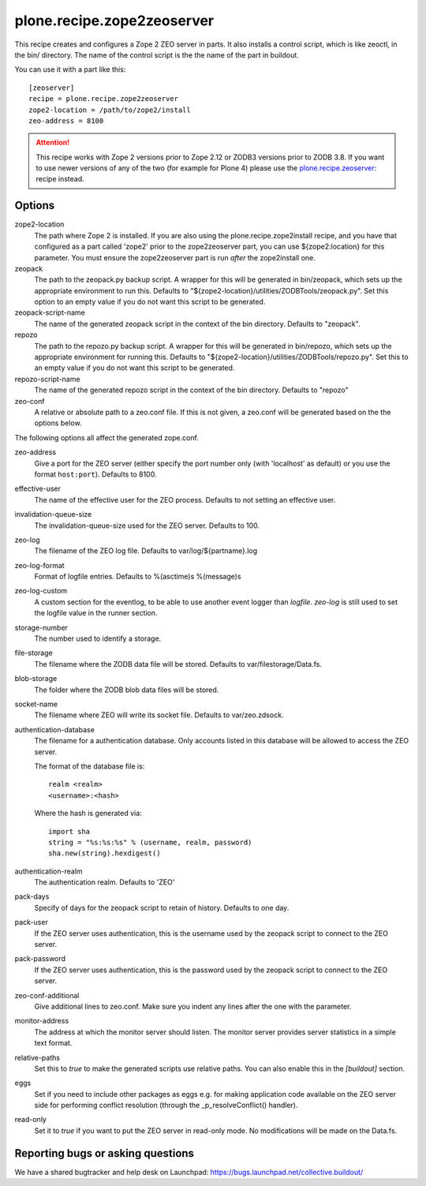 plone.recipe.zope2zeoserver
===========================

This recipe creates and configures a Zope 2 ZEO server in parts. It also
installs a control script, which is like zeoctl, in the bin/ directory.
The name of the control script is the the name of the part in buildout.

You can use it with a part like this::

  [zeoserver]
  recipe = plone.recipe.zope2zeoserver
  zope2-location = /path/to/zope2/install
  zeo-address = 8100

.. ATTENTION::
  This recipe works with Zope 2 versions prior to Zope 2.12 or ZODB3
  versions prior to ZODB 3.8. If you want to use newer versions of any
  of the two (for example for Plone 4) please use the
  `plone.recipe.zeoserver`_: recipe instead.

.. _`plone.recipe.zeoserver`: http://pypi.python.org/pypi/plone.recipe.zeoserver


Options
-------

zope2-location
  The path where Zope 2 is installed. If you are also using the
  plone.recipe.zope2install recipe, and you have that configured as a part
  called 'zope2' prior to the zope2zeoserver part, you can use
  ${zope2:location} for this parameter. You must ensure the zope2zeoserver part
  is run *after* the zope2install one.

zeopack
  The path to the zeopack.py backup script. A wrapper for this will be
  generated in bin/zeopack, which sets up the appropriate environment to
  run this. Defaults to "${zope2-location}/utilities/ZODBTools/zeopack.py".
  Set this option to an empty value if you do not want this script to be
  generated.

zeopack-script-name
  The name of the generated zeopack script in the context of 
  the bin directory. Defaults to "zeopack".

repozo
  The path to the repozo.py backup script. A wrapper for this will be
  generated in bin/repozo, which sets up the appropriate environment for
  running this. Defaults to "${zope2-location}/utilities/ZODBTools/repozo.py".
  Set this to an empty value if you do not want this script to be generated.

repozo-script-name
  The name of the generated repozo script in the context of
  the bin directory. Defaults to "repozo"

zeo-conf
  A relative or absolute path to a zeo.conf file. If this is not given, a
  zeo.conf will be generated based on the the options below.

The following options all affect the generated zope.conf.

zeo-address
  Give a port for the ZEO server (either specify the port number only (with
  'localhost' as default) or you use the format ``host:port``). Defaults to 8100.

effective-user
  The name of the effective user for the ZEO process. Defaults to not setting
  an effective user.

invalidation-queue-size
  The invalidation-queue-size used for the ZEO server. Defaults to 100.

zeo-log
  The filename of the ZEO log file. Defaults to var/log/${partname}.log

zeo-log-format
  Format of logfile entries. Defaults to %(asctime)s %(message)s

zeo-log-custom
  A custom section for the eventlog, to be able to use another
  event logger than `logfile`. `zeo-log` is still used to set the logfile
  value in the runner section.

storage-number
  The number used to identify a storage.

file-storage
  The filename where the ZODB data file will be stored.
  Defaults to var/filestorage/Data.fs.

blob-storage
  The folder where the ZODB blob data files will be stored.

socket-name
  The filename where ZEO will write its socket file.
  Defaults to var/zeo.zdsock.

authentication-database
  The filename for a authentication database. Only accounts listed in this
  database will be allowed to access the ZEO server.

  The format of the database file is::

    realm <realm>
    <username>:<hash>

  Where the hash is generated via::

    import sha
    string = "%s:%s:%s" % (username, realm, password)
    sha.new(string).hexdigest()

authentication-realm
  The authentication realm. Defaults to 'ZEO'

pack-days
  Specify of days for the zeopack script to retain of history. Defaults to
  one day.

pack-user
  If the ZEO server uses authentication, this is the username used by the
  zeopack script to connect to the ZEO server.

pack-password
  If the ZEO server uses authentication, this is the password used by the
  zeopack script to connect to the ZEO server.

zeo-conf-additional
  Give additional lines to zeo.conf. Make sure you indent any lines after
  the one with the parameter.

monitor-address
  The address at which the monitor server should listen.
  The monitor server provides server statistics in a simple text format.

relative-paths
  Set this to `true` to make the generated scripts use relative
  paths. You can also enable this in the `[buildout]` section.

eggs
  Set if you need to include other packages as eggs e.g. for making
  application code available on the ZEO server side for performing
  conflict resolution (through the _p_resolveConflict() handler).

read-only
  Set it to `true` if you want to put the ZEO server in read-only mode.
  No modifications will be made on the Data.fs.

Reporting bugs or asking questions
----------------------------------

We have a shared bugtracker and help desk on Launchpad:
https://bugs.launchpad.net/collective.buildout/

